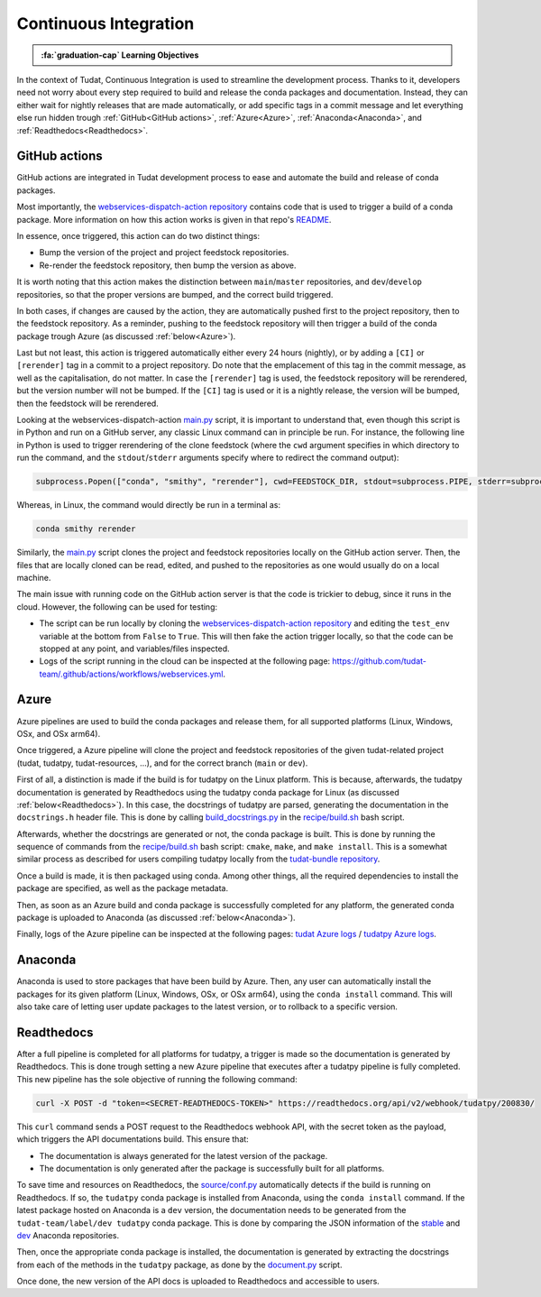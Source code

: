 Continuous Integration
=====================

.. admonition:: :fa:`graduation-cap` Learning Objectives

    .. include:: objectives/continuous_integration.rst

In the context of Tudat, Continuous Integration is used to streamline the development process.
Thanks to it, developers need not worry about every step required to build and release the conda packages and documentation.
Instead, they can either wait for nightly releases that are made automatically, or add specific tags in a commit message and let everything else run hidden trough :ref:`GitHub<GitHub actions>`, :ref:`Azure<Azure>`, :ref:`Anaconda<Anaconda>`, and :ref:`Readthedocs<Readthedocs>`.

GitHub actions
--------------
.. image:: https://github.com/tudat-team/.github/actions/workflows/webservices.yml/badge.svg
    :target: https://github.com/tudat-team/.github/actions/workflows/webservices.yml

GitHub actions are integrated in Tudat development process to ease and automate the build and release of conda packages.

Most importantly, the `webservices-dispatch-action repository <https://github.com/tudat-team/webservices-dispatch-action>`_ contains code that is used to trigger a build of a conda package.
More information on how this action works is given in that repo's `README <https://github.com/tudat-team/webservices-dispatch-action/blob/main/README.md>`_.

In essence, once triggered, this action can do two distinct things:

* Bump the version of the project and project feedstock repositories.
* Re-render the feedstock repository, then bump the version as above.

It is worth noting that this action makes the distinction between ``main``/``master`` repositories, and ``dev``/``develop`` repositories, so that the proper versions are bumped, and the correct build triggered.

In both cases, if changes are caused by the action, they are automatically pushed first to the project repository, then to the feedstock repository.
As a reminder, pushing to the feedstock repository will then trigger a build of the conda package trough Azure (as discussed :ref:`below<Azure>`).

Last but not least, this action is triggered automatically either every 24 hours (nightly), or by adding a ``[CI]`` or ``[rerender]`` tag in a commit to a project repository.
Do note that the emplacement of this tag in the commit message, as well as the capitalisation, do not matter.
In case the ``[rerender]`` tag is used, the feedstock repository will be rerendered, but the version number will not be bumped.
If the ``[CI]`` tag is used or it is a nightly release, the version will be bumped, then the feedstock will be rerendered.

Looking at the webservices-dispatch-action `main.py <https://github.com/tudat-team/webservices-dispatch-action/blob/main/main.py>`_ script, it is important to understand that, even though this script is in Python and run on a GitHub server, any classic Linux command can in principle be run.
For instance, the following line in Python is used to trigger rerendering of the clone feedstock (where the ``cwd`` argument specifies in which directory to run the command, and the ``stdout``/``stderr`` arguments specify where to redirect the command output):

.. code-block:: Python

    subprocess.Popen(["conda", "smithy", "rerender"], cwd=FEEDSTOCK_DIR, stdout=subprocess.PIPE, stderr=subprocess.PIPE)

Whereas, in Linux, the command would directly be run in a terminal as:

.. code-block:: bash

    conda smithy rerender

Similarly, the `main.py <https://github.com/tudat-team/webservices-dispatch-action/blob/main/main.py>`_ script clones the project and feedstock repositories locally on the GitHub action server.
Then, the files that are locally cloned can be read, edited, and pushed to the repositories as one would usually do on a local machine.

The main issue with running code on the GitHub action server is that the code is trickier to debug, since it runs in the cloud. However, the following can be used for testing:

* The script can be run locally by cloning the `webservices-dispatch-action repository <https://github.com/tudat-team/webservices-dispatch-action>`_ and editing the ``test_env`` variable at the bottom from ``False`` to ``True``. This will then fake the action trigger locally, so that the code can be stopped at any point, and variables/files inspected.
* Logs of the script running in the cloud can be inspected at the following page: https://github.com/tudat-team/.github/actions/workflows/webservices.yml.

Azure
-----
.. image:: https://dev.azure.com/tudat-team/feedstock-builds/_apis/build/status/tudat-feedstock
    :target: https://dev.azure.com/tudat-team/feedstock-builds/_build?definitionId=2
.. image:: https://dev.azure.com/tudat-team/feedstock-builds/_apis/build/status/tudatpy-feedstock
    :target: https://dev.azure.com/tudat-team/feedstock-builds/_build?definitionId=3

Azure pipelines are used to build the conda packages and release them, for all supported platforms (Linux, Windows, OSx, and OSx arm64).

Once triggered, a Azure pipeline will clone the project and feedstock repositories of the given tudat-related project (tudat, tudatpy, tudat-resources, ...), and for the correct branch (``main`` or ``dev``).

First of all, a distinction is made if the build is for tudatpy on the Linux platform. This is because, afterwards, the tudatpy documentation is generated by Readthedocs using the tudatpy conda package for Linux (as discussed :ref:`below<Readthedocs>`).
In this case, the docstrings of tudatpy are parsed, generating the documentation in the ``docstrings.h`` header file.
This is done by calling `build_docstrings.py <https://github.com/tudat-team/tudatpy/blob/01c5335728c52fe776cbc01c016d613b564e3ee0/docs/source/build_docstrings.py>`_ in the `recipe/build.sh <https://github.com/tudat-team/tudatpy-feedstock/blob/77507bc6587ef752ffd01f17b466b6b1d7e1eea5/recipe/build.sh>`_ bash script.

Afterwards, whether the docstrings are generated or not, the conda package is built. This is done by running the sequence of commands from the `recipe/build.sh <https://github.com/tudat-team/tudatpy-feedstock/blob/77507bc6587ef752ffd01f17b466b6b1d7e1eea5/recipe/build.sh>`_ bash script: ``cmake``, ``make``, and ``make install``.
This is a somewhat similar process as described for users compiling tudatpy locally from the `tudat-bundle repository <https://github.com/tudat-team/tudat-bundle>`_.

Once a build is made, it is then packaged using conda. Among other things, all the required dependencies to install the package are specified, as well as the package metadata. 

Then, as soon as an Azure build and conda package is successfully completed for any platform, the generated conda package is uploaded to Anaconda (as discussed :ref:`below<Anaconda>`).

Finally, logs of the Azure pipeline can be inspected at the following pages: `tudat Azure logs <https://dev.azure.com/tudat-team/feedstock-builds/_build?definitionId=2>`_ / `tudatpy Azure logs <https://dev.azure.com/tudat-team/feedstock-builds/_build?definitionId=3>`_.

Anaconda
---------
.. image:: https://anaconda.org/tudat-team/tudat/badges/version.svg
    :target: https://anaconda.org/tudat-team/tudat
.. image:: https://anaconda.org/tudat-team/tudatpy/badges/version.svg
    :target: https://anaconda.org/tudat-team/tudatpy

Anaconda is used to store packages that have been build by Azure. Then, any user can automatically install the packages for its given platform (Linux, Windows, OSx, or OSx arm64), using the ``conda install`` command.
This will also take care of letting user update packages to the latest version, or to rollback to a specific version.

Readthedocs
-----------
.. image:: https://readthedocs.org/projects/tudatpy/badge/?version=latest
    :target: https://readthedocs.org/projects/tudatpy/builds/

After a full pipeline is completed for all platforms for tudatpy, a trigger is made so the documentation is generated by Readthedocs.
This is done trough setting a new Azure pipeline that executes after a tudatpy pipeline is fully completed.
This new pipeline has the sole objective of running the following command:

.. code-block:: bash

    curl -X POST -d "token=<SECRET-READTHEDOCS-TOKEN>" https://readthedocs.org/api/v2/webhook/tudatpy/200830/

This ``curl`` command sends a POST request to the Readthedocs webhook API, with the secret token as the payload, which triggers the API documentations build.
This ensure that:

* The documentation is always generated for the latest version of the package.
* The documentation is only generated after the package is successfully built for all platforms.

To save time and resources on Readthedocs, the `source/conf.py <https://github.com/tudat-team/tudatpy/blob/01c5335728c52fe776cbc01c016d613b564e3ee0/docs/source/conf.py>`_ automatically detects if the build is running on Readthedocs.
If so, the ``tudatpy`` conda package is installed from Anaconda, using the ``conda install`` command.
If the latest package hosted on Anaconda is a ``dev`` version, the documentation needs to be generated from the ``tudat-team/label/dev tudatpy`` conda package.
This is done by comparing the JSON information of the `stable <https://conda.anaconda.org/tudat-team/label/main/linux-64/repodata.json>`_ and `dev <https://conda.anaconda.org/tudat-team/label/dev/linux-64/repodata.json>`_ Anaconda repositories.

Then, once the appropriate conda package is installed, the documentation is generated by extracting the docstrings from each of the methods in the ``tudatpy`` package, as done by the `document.py <https://github.com/tudat-team/tudatpy/blob/develop/docs/source/document.py>`_ script.

Once done, the new version of the API docs is uploaded to Readthedocs and accessible to users.